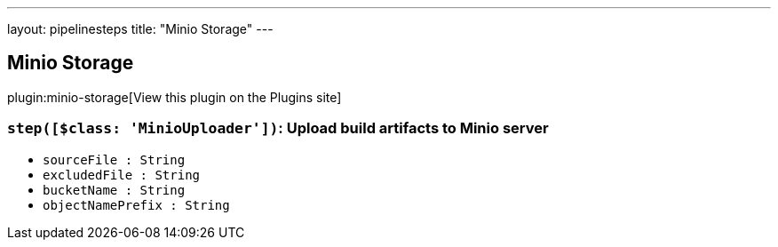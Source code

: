 ---
layout: pipelinesteps
title: "Minio Storage"
---

:notitle:
:description:
:author:
:email: jenkinsci-users@googlegroups.com
:sectanchors:
:toc: left
:compat-mode!:

== Minio Storage

plugin:minio-storage[View this plugin on the Plugins site]

=== `step([$class: 'MinioUploader'])`: Upload build artifacts to Minio server
++++
<ul><li><code>sourceFile : String</code>
</li>
<li><code>excludedFile : String</code>
</li>
<li><code>bucketName : String</code>
</li>
<li><code>objectNamePrefix : String</code>
</li>
</ul>


++++
